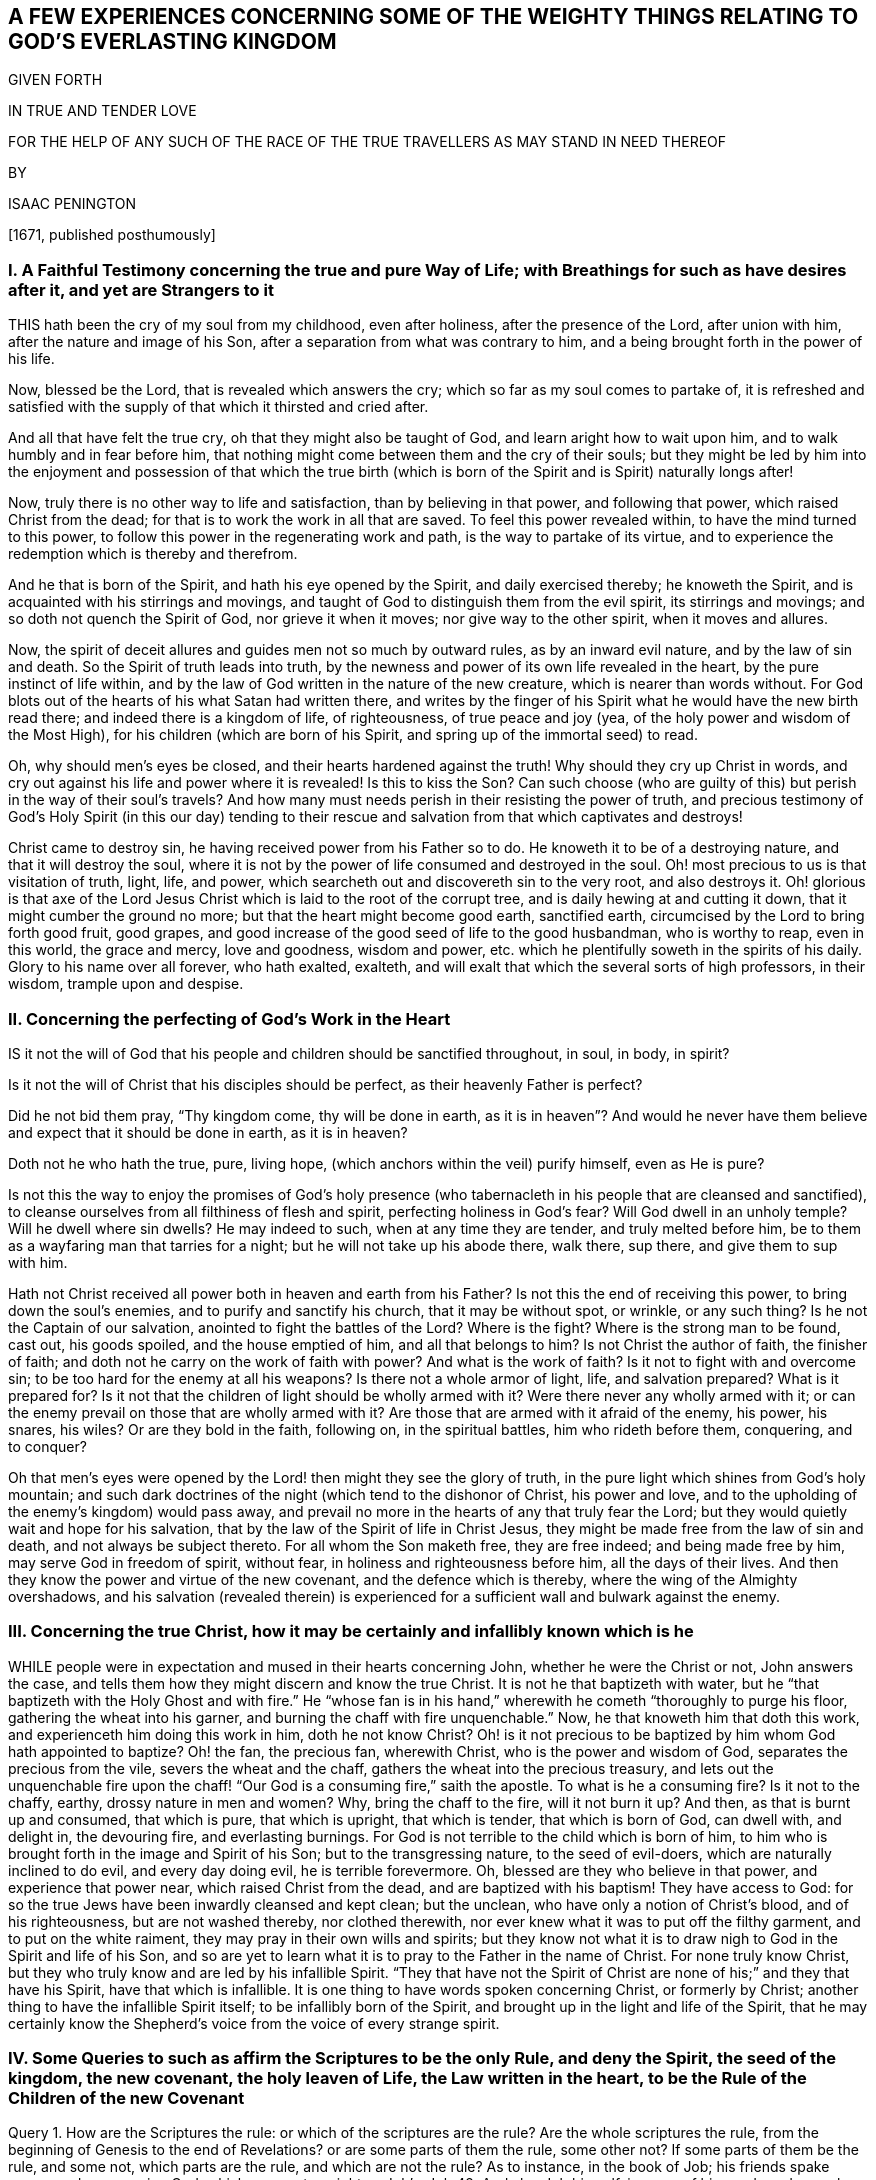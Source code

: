 == A FEW EXPERIENCES CONCERNING SOME OF THE WEIGHTY THINGS RELATING TO GOD`'S EVERLASTING KINGDOM

GIVEN FORTH

IN TRUE AND TENDER LOVE

FOR THE HELP OF ANY SUCH OF THE RACE OF THE TRUE TRAVELLERS AS MAY STAND IN NEED THEREOF

BY

ISAAC PENINGTON

+++[+++1671, published posthumously]

// probably also the rest of these in this chapter
[.inline]
=== I. A Faithful Testimony concerning the true and pure Way of Life; with Breathings for such as have desires after it, and yet are Strangers to it

THIS hath been the cry of my soul from my childhood, even after holiness,
after the presence of the Lord, after union with him,
after the nature and image of his Son, after a separation from what was contrary to him,
and a being brought forth in the power of his life.

Now, blessed be the Lord, that is revealed which answers the cry;
which so far as my soul comes to partake of,
it is refreshed and satisfied with the supply of that which it thirsted and cried after.

And all that have felt the true cry, oh that they might also be taught of God,
and learn aright how to wait upon him, and to walk humbly and in fear before him,
that nothing might come between them and the cry of their souls;
but they might be led by him into the enjoyment and possession of that which
the true birth (which is born of the Spirit and is Spirit) naturally longs after!

Now, truly there is no other way to life and satisfaction,
than by believing in that power, and following that power,
which raised Christ from the dead; for that is to work the work in all that are saved.
To feel this power revealed within, to have the mind turned to this power,
to follow this power in the regenerating work and path,
is the way to partake of its virtue,
and to experience the redemption which is thereby and therefrom.

And he that is born of the Spirit, and hath his eye opened by the Spirit,
and daily exercised thereby; he knoweth the Spirit,
and is acquainted with his stirrings and movings,
and taught of God to distinguish them from the evil spirit, its stirrings and movings;
and so doth not quench the Spirit of God, nor grieve it when it moves;
nor give way to the other spirit, when it moves and allures.

Now, the spirit of deceit allures and guides men not so much by outward rules,
as by an inward evil nature, and by the law of sin and death.
So the Spirit of truth leads into truth,
by the newness and power of its own life revealed in the heart,
by the pure instinct of life within,
and by the law of God written in the nature of the new creature,
which is nearer than words without.
For God blots out of the hearts of his what Satan had written there,
and writes by the finger of his Spirit what he would have the new birth read there;
and indeed there is a kingdom of life, of righteousness, of true peace and joy (yea,
of the holy power and wisdom of the Most High),
for his children (which are born of his Spirit,
and spring up of the immortal seed) to read.

Oh, why should men`'s eyes be closed, and their hearts hardened against the truth!
Why should they cry up Christ in words,
and cry out against his life and power where it is revealed!
Is this to kiss the Son?
Can such choose (who are guilty of this) but perish in the way of their soul`'s travels?
And how many must needs perish in their resisting the power of truth,
and precious testimony of God`'s Holy Spirit (in this our day) tending
to their rescue and salvation from that which captivates and destroys!

Christ came to destroy sin, he having received power from his Father so to do.
He knoweth it to be of a destroying nature, and that it will destroy the soul,
where it is not by the power of life consumed and destroyed in the soul.
Oh! most precious to us is that visitation of truth, light, life, and power,
which searcheth out and discovereth sin to the very root, and also destroys it.
Oh! glorious is that axe of the Lord Jesus Christ
which is laid to the root of the corrupt tree,
and is daily hewing at and cutting it down, that it might cumber the ground no more;
but that the heart might become good earth, sanctified earth,
circumcised by the Lord to bring forth good fruit, good grapes,
and good increase of the good seed of life to the good husbandman, who is worthy to reap,
even in this world, the grace and mercy, love and goodness, wisdom and power,
etc. which he plentifully soweth in the spirits of his daily.
Glory to his name over all forever, who hath exalted, exalteth,
and will exalt that which the several sorts of high professors, in their wisdom,
trample upon and despise.

=== II. Concerning the perfecting of God`'s Work in the Heart

IS it not the will of God that his people
and children should be sanctified throughout,
in soul, in body, in spirit?

Is it not the will of Christ that his disciples should be perfect,
as their heavenly Father is perfect?

Did he not bid them pray, "`Thy kingdom come, thy will be done in earth,
as it is in heaven`"? And would he never have them
believe and expect that it should be done in earth,
as it is in heaven?

Doth not he who hath the true, pure, living hope,
(which anchors within the veil) purify himself, even as He is pure?

Is not this the way to enjoy the promises of God`'s holy presence
(who tabernacleth in his people that are cleansed and sanctified),
to cleanse ourselves from all filthiness of flesh and spirit,
perfecting holiness in God`'s fear?
Will God dwell in an unholy temple?
Will he dwell where sin dwells?
He may indeed to such, when at any time they are tender, and truly melted before him,
be to them as a wayfaring man that tarries for a night;
but he will not take up his abode there, walk there, sup there,
and give them to sup with him.

Hath not Christ received all power both in heaven and earth from his Father?
Is not this the end of receiving this power, to bring down the soul`'s enemies,
and to purify and sanctify his church, that it may be without spot, or wrinkle,
or any such thing?
Is he not the Captain of our salvation, anointed to fight the battles of the Lord?
Where is the fight?
Where is the strong man to be found, cast out, his goods spoiled,
and the house emptied of him, and all that belongs to him?
Is not Christ the author of faith, the finisher of faith;
and doth not he carry on the work of faith with power?
And what is the work of faith?
Is it not to fight with and overcome sin; to be too hard for the enemy at all his weapons?
Is there not a whole armor of light, life, and salvation prepared?
What is it prepared for?
Is it not that the children of light should be wholly armed with it?
Were there never any wholly armed with it;
or can the enemy prevail on those that are wholly armed with it?
Are those that are armed with it afraid of the enemy, his power, his snares, his wiles?
Or are they bold in the faith, following on, in the spiritual battles,
him who rideth before them, conquering, and to conquer?

Oh that men`'s eyes were opened by the Lord! then might they see the glory of truth,
in the pure light which shines from God`'s holy mountain;
and such dark doctrines of the night (which tend to the dishonor of Christ,
his power and love, and to the upholding of the enemy`'s kingdom) would pass away,
and prevail no more in the hearts of any that truly fear the Lord;
but they would quietly wait and hope for his salvation,
that by the law of the Spirit of life in Christ Jesus,
they might be made free from the law of sin and death, and not always be subject thereto.
For all whom the Son maketh free, they are free indeed; and being made free by him,
may serve God in freedom of spirit, without fear,
in holiness and righteousness before him, all the days of their lives.
And then they know the power and virtue of the new covenant,
and the defence which is thereby, where the wing of the Almighty overshadows,
and his salvation (revealed therein) is experienced
for a sufficient wall and bulwark against the enemy.

=== III. Concerning the true Christ, how it may be certainly and infallibly known which is he

WHILE people were in expectation and mused in their hearts concerning John,
whether he were the Christ or not, John answers the case,
and tells them how they might discern and know the true Christ.
It is not he that baptizeth with water,
but he "`that baptizeth with the Holy Ghost and with fire.`" He "`whose fan
is in his hand,`" wherewith he cometh "`thoroughly to purge his floor,
gathering the wheat into his garner, and burning the chaff with fire unquenchable.`" Now,
he that knoweth him that doth this work, and experienceth him doing this work in him,
doth he not know Christ?
Oh! is it not precious to be baptized by him whom God hath appointed to baptize?
Oh! the fan, the precious fan, wherewith Christ, who is the power and wisdom of God,
separates the precious from the vile, severs the wheat and the chaff,
gathers the wheat into the precious treasury,
and lets out the unquenchable fire upon the chaff!
"`Our God is a consuming fire,`" saith the apostle.
To what is he a consuming fire?
Is it not to the chaffy, earthy, drossy nature in men and women?
Why, bring the chaff to the fire, will it not burn it up?
And then, as that is burnt up and consumed, that which is pure, that which is upright,
that which is tender, that which is born of God, can dwell with, and delight in,
the devouring fire, and everlasting burnings.
For God is not terrible to the child which is born of him,
to him who is brought forth in the image and Spirit of his Son;
but to the transgressing nature, to the seed of evil-doers,
which are naturally inclined to do evil, and every day doing evil,
he is terrible forevermore.
Oh, blessed are they who believe in that power, and experience that power near,
which raised Christ from the dead, and are baptized with his baptism!
They have access to God: for so the true Jews have been inwardly cleansed and kept clean;
but the unclean, who have only a notion of Christ`'s blood, and of his righteousness,
but are not washed thereby, nor clothed therewith,
nor ever knew what it was to put off the filthy garment, and to put on the white raiment,
they may pray in their own wills and spirits;
but they know not what it is to draw nigh to God in the Spirit and life of his Son,
and so are yet to learn what it is to pray to the Father in the name of Christ.
For none truly know Christ, but they who truly know and are led by his infallible Spirit.
"`They that have not the Spirit of Christ are none of his;`" and they that have his Spirit,
have that which is infallible.
It is one thing to have words spoken concerning Christ, or formerly by Christ;
another thing to have the infallible Spirit itself; to be infallibly born of the Spirit,
and brought up in the light and life of the Spirit,
that he may certainly know the Shepherd`'s voice from the voice of every strange spirit.

=== IV. Some Queries to such as affirm the Scriptures to be the only Rule, and deny the Spirit, the seed of the kingdom, the new covenant, the holy leaven of Life, the Law written in the heart, to be the Rule of the Children of the new Covenant

Query 1. How are the Scriptures the rule:
or which of the scriptures are the rule?
Are the whole scriptures the rule,
from the beginning of Genesis to the end of Revelations?
or are some parts of them the rule, some other not?
If some parts of them be the rule, and some not, which parts are the rule,
and which are not the rule?
As to instance, in the book of Job; his friends spake many words concerning God,
which were not so right as Job`'s. Job 42. And also Job himself,
in some of his words and speeches, darkened counsel by words without knowledge,
as he himself confessed. Job 42:3.
Now, which of Job`'s friends`' words are the rule, and which not;
and which of Job`'s words are the rule, and which not?

Query 2. Moses was the minister of the old covenant
(for he ministered to the Jews the old covenant,
which was glorious in its day); but he was not the minister of the new covenant.
Now, the new covenant, and ministration thereof, exceeds the old in glory.
The writing of the law inwardly in the tables of the heart is a more glorious
ministration than the writing of it outwardly in tables of stone.

Now, were Moses`' words to the Jews under the old covenant intended by
God to be the rule of the children of light under the new covenant?
Shall the words of that ministration which was to pass away be the rule
of the children of that ministration which is to abide forever?

Query 3. Did Moses say, that when Christ came,
my words which I speak or write shall be your rule, or part of your rule?
Or did he not rather say, When God raiseth up that prophet,
him shall ye hear in all things?
Is there any one that is truly a sheep,
who is not so made by him who gives life to the soul?
And after he is made alive, and knows the Shepherd`'s voice,
is he not to hear his voice forever, who gives life eternal,
and who leads into the pastures of life, and to the pure, still waters,
all that hear his voice and follow him?
Read John 14:3-4. and Acts 3:22. and consider.

Query 4. Was not John as great, if not greater than Moses?
Had ever any the honor besides him to be the immediate
forerunner and preparer of the way,
and to point to the Lamb of God as he did?
And yet was not he to decrease in his ministry (it being
not the gospel ministration of the Spirit and power,
as Christ`'s was), and Christ to increase in his gospel ministration?
Is not the least in the kingdom greater than John?
And are not all that are quickened by Christ, and follow him, led by him into the kingdom?
And who can give the rule of life in the kingdom but the King thereof?
In the last days doth not the Lord speak to his people by his Son?
And is not he faithful in all his house, as a son,
to give the law and rule of life to them in Christ?

Query 5. Are not all that are soldiers and subjects under Christ to follow him,
their Lord and Captain, whithersoever he goes or rules?
How can they know whither he goes or rules,
but by an inward eye and ear fixed upon and open to him?
So that when once they know his Spirit (the voice of his Spirit, as his true sheep do),
his movings, his drawings, his leadings, his going before, is their rule to follow.
And they are not to grieve or quench his Spirit,
in drawing back from any thing that he leads and draws them to.

Query 6. Is not Christ the way, the truth, the life; the living way, the living truth?
Is not the living way the rule to them that live?
Is not the truth itself the rule of all that are true?
What should rule and guide the spiritual man, that is born of the Spirit,
but the wisdom of the Spirit,
but the oracle of God manifested in his temple and sanctuary?
That which is born of the Spirit, is Spirit, in which the Spirit is to dwell;
and he in whom he dwells is to be ruled by him.

Query 7. What is that which the apostle calls the rule, Gal. 6:15-16.
which if a man walk according to, peace will be upon him?
Is it not the word, power, and wisdom of God?
Doth not he that walketh according to that walk in the newness of the Spirit?
Doth not he that walketh out of that walk in the oldness of the letter at the best?
Doth not he that believeth according to that, hopeth according to that,
prayeth according to that,--I say, doth not he believe, hope,
and pray according to the rule?
Doth not he that believeth, hopeth,
prayeth otherwise (though ever so zealously and affectionately), yet, at best,
can any better be said of it, but that it is in the oldness of the letter,
and so is not in the right way which God requires in the gospel covenant?

Query 8. Is not the law of the Spirit of life in Christ Jesus the law of the new covenant?
And is not that the rule to the children of the new covenant?
Is not the truth which makes free the way and rule to them who are made free by it?
Is the letter or Spirit the rule under the ministration of the Spirit?
Let that which is sensible,
and which feels and knows the truth and way of life (as it is in Jesus) answer.
Men may search the Scriptures, and yet not come to Christ for life;
and men may get descriptions and a knowledge of things out of the Scriptures,
and yet not receive from him the rule of the new life.

=== V. Concerning the Light, wherewith Christ the Life enlighteneth every Man

[quote.section-epigraph, , John 1:4-5]
____
In him was life, and the life was the light of men.
And the light shineth in darkness, and the darkness comprehended it not.
____

WHAT is the darkness which comprehendeth not the light?
Is not man in the unregenerate state?
"`Ye were darkness,`" saith the apostle,
speaking concerning them as they had been in that state.

Now, it pleaseth the Lord that in this darkness his pure light should shine,
to gather man out of the darkness.
For unless light should shine on man in his dark state,
he could never be gathered out of it; but he that is turned to the light,
and followeth it, cannot abide in the darkness;
but cometh into that which gathereth and preserveth the mind out of it.

But of what nature is this light, which shineth in man in his dark state?
It is of a living nature; it is light which flows from life;
it is the light which hath life in it; it is the life of our Lord Jesus Christ,
of the Word eternal, which is the light of men.
And he who cometh to the true understanding,
may thereby distinguish it from all other lights whatsoever.

There is a vast difference between it, and the reason and understanding of a man:
for the natural man, with his understanding, is dead;
but this is living and powerfully operating in man, as it finds entrance,
and as his mind is joined to it.
He that is dead, indeed, knows it not; but he that is alive unto God,
feels the virtue of it.
This light is above all gathered knowledge whatsoever,
and above all descriptions of things whatsoever: for it is the thing itself,
even of the nature of him from whom it flows.
A man may get a notion from this into his mind,
which he may retain the dead knowledge of, yea, his notion may quickly be dead in them;
but he that dwells in the thing itself, knows that, and dwells in that, which never dies.

=== VI. A few Words further concerning Perfection

WHAT was the intent of God in commending
Job to Satan for a perfect and upright man,
one that feared God and eschewed evil?
Was it not to represent him as a person whom he could not make any breach upon,
or prevail upon to sin?
Thou hast been ranging up and down the earth, tempting many, defiling many;
what sayest thou to my servant Job, Satan, is not he perfect?
Is not he upright to me in his heart, and all his ways?
Canst thou make any breach upon him?

What saith Satan hereto?
Doth he object any sin against Job?
He is the accuser of the brethren; and if he have wherewith to accuse,
he will not fail to lay it to their charge, even before the throne of God.
But what hath he to say against Job?
What can he object (either against his uprightness,
or against his perfection) to the Lord?
Oh! says he, thou hast set a hedge about him.
He serves thee, indeed, perfectly and uprightly;
I confess I have nothing to lay to his charge: but doth he serve thee for nought?
But take away thy hedge, suffer me to winnow him,
and thou shalt quickly see I shall have somewhat to lay to his charge,
and that no small matter neither: for do but take away thy blessings from him,
wherewith thou hast so abundantly blessed him, and he will soon curse thee to thy face.

Well, the Lord giveth him leave to try if he can stain Job`'s uprightness and perfection:
and now begins the trial, whether the devil`'s temptations shall bring him to sin,
or the fear of the Lord prevail to preserve him from sin.

First, the devil hath power to touch all he hath; which he soon doth.
What doth this produce?
Doth he sin against the Lord, doth he murmur, doth he blaspheme, as the devil had said:
No; he, fell on the ground and worshipped,
acknowledging all to be the Lord`'s and blessing his name.
So that in all this sore affliction, he sinned not, nor charged God foolishly. Job 1:20-22.

But the commendation, which God had given him, to being a perfect and upright man,
fearing God and eschewing evil, still remains and stands good against Satan, chap.
2, 3.

Satan gets leave to try him yet further, insinuating against him,
that if he may have liberty to smite his body, he shall easily prevail upon him to sin;
not being able at present to bring in any plea against his perfection and uprightness,
against his fearing God and eschewing evil.
But this hath the same success with the former;
for he could not bring Job to sin with his lips, ver. 10.

Now mind, Can any man, that hath his heart made upright by the Lord, keep that integrity,
and sin?
Is not every sin a departing from the purity, from the integrity?
Was not every transgression against the first covenant, out of the first covenant,
even a departing from the limits of it?
Is not every transgression of the second covenant
a departing out of the limits of the second covenant?
He that abideth in Christ, doth he sin?
Can he sin?
Doth not he that sins depart out of his light, out of his life, out of his power,
into the darkness, into the death, into the temptation of the enemy?
Is it not promised, I will put my fear in their hearts,
and they shall not depart from me:
while the fear which God puts into the heart abides there, can that man sin?
Doth not the pure fear cleanse the heart, and keep it clean,
that the conscience may be void of offence, both towards God and man?
Is the conscience void of offence, where sin is committed either against God or man?
When the blood flows in the pure light, doth it not wash?
Doth it not wash clean?
Doth it not make whiter than the snow?
When sin is entered into afterwards, and committed again, doth it not defile?
Oh! read in the true sense, in the true experience, with the true understanding,
which God gives.

=== VII. Concerning Imputation of Righteousness

THE scripture saith, that Abraham believed God,
and it was counted unto him for righteousness;
and that so it shall be also to all that believe as he did,
even in the same power which he believed in. Rom. 4:23-24.

Now, thus we witness the thing: our minds being turned from sin,
and turned to the pure gift of God, that works a change in us.
Herein we feel faith spring up, which fastens our spirits to the power of life;
and then we feel that (in the power of life) flow
upon our spirits which washeth away our sin;
and all that is done in this holy and righteous faith is of the holy,
righteous life and power, and accepted with the Lord;
and that which condemns sin in us never condemns any work which is wrought in God,
but justifies it.
So that the root of sin, with all that flows from it,
is condemned by the righteous principle of life; but the root of holiness,
with all that flows from it, is justified.
And this is our righteousness, even Christ the holy power of life,
who condemns and casts out sin:
and it is great joy to any of us to feel the root
of sin struck at and condemned by his power,
and him casting sin out of us, and the root of righteousness growing up in us,
and bearing us, and causing us to bring forth fruit to God.
And here we sensibly find we have right to the Scriptures, to the promises,
to all that Christ did and suffered for us,
and witness the propitiation by and through him,
and bless God for all the dispensations of life,
wherein he hath appeared to the children of men in any age,
which were all glorious and excellent in their season;
but the dispensation of the Spirit is the standing dispensation, which excels in glory,
which Christ, in the days of his flesh, pointed his disciples to wait for,
which his going away was to make way for.
This dispensation was revealed and set up before
the apostasy from the life and Spirit of the apostles,
and is again revealed and set up in power and great glory,
after the long night of apostasy; blessed be the name of the Lord forever!
For the darkness is already passed away from many spirits,
and the true light again shineth.
Glory in the highest to the God of life and glory forever and ever!
Amen.

=== VIII. Some Queries concerning the Time and Work of Reformation

Query 1. WHAT did the time of Reformation and Substance (spoken
of Heb. 9:10) signify and point at in relation to the mystery?
Was it not for the bringing in of the gospel; the day of Christ`'s Spirit and power;
the day of his inward renewing and reforming;
the day of his taking his fan into his hand, to purge his floor;
the day of his laying the axe to the root of the corrupt tree,
that he may destroy the works of the devil in men`'s hearts,
casting down and plucking up what his heavenly Father hath not planted there?
When he cometh as a refiner`'s fire, and fuller`'s soap, to purify the sons of Levi,
as gold and silver is purged,
that they may offer unto the Lord an offering in righteousness;
is not this the time of reformation?

Query 2. Who is the reformer?
Is it not the Lord Jesus Christ?
Doth not he create anew?
Doth not he blot out the old image, and form into a new lump?
For if any man be in Christ, there is a renewing there; a new building there; yea,
old things are passed away there; there is nothing in him but what is new.
He is faithful (in all his house) inwardly to judge, condemn, crucify, subdue,
destroy whatsoever is contrary to the nature and Spirit of his Father,
and to form and build up the spirits of his in that which is new and pure.

Query 3, How, or by what, doth Christ reform?
Is it not by his Spirit and power, by the light thereof, by the life thereof,
by the virtue thereof?
For nothing can change and reform the heart,
but that which is more powerful than him who corrupteth it.

Query 4. Where doth Christ reform and new-create?
Is it not in the new covenant; in the faith and obedience thereof?
Doth he not, by the laws thereof, break and disannul the laws of the old covenant,
and make void the covenant of hell and death;
and so make an everlasting covenant of life and peace; even a holy, pure,
living agreement, between God his Father and the souls of his?
Thus by his light he overcomes darkness; by his life he overcomes death;
by his pure nature and Spirit he overcomes (chains down, subdues,
and destroys that which is impure, breaking the bond of sin and iniquity,
and letting the oppressed go free from under it.
Thus he manifests himself to be the Saviour by his holy anointing,
breaking the yoke of the oppressor. Isa. 10:27.

Query 5. Whom doth Christ reform?
Are they not those who take his yoke upon them, and learn of him?
Are they not those who are turned to the light of his Spirit, inwardly made manifest;
turned from the darkness, walking no more therein, but in his pure light?
They that own his inward appearance in their hearts,
and turn (from the enmity there) to him, receiving his light, his law, his life,
his Spirit, them doth he exercise daily,
and is daily reforming their hearts and ways thereby.
But if any man receiveth not his light, his life, his Spirit, within,
such a one is none of his; and he may reform himself as much as he can,
but he knoweth not yet the day of the true reformation.

Query 6. How are they to walk whom Christ has begun to reform?
Is it not in that light, in that Spirit, in that covenant, in that grace,
wherein and whereby he hath in some measure reformed them?
Is it not in the newness of the Spirit, and in the newness of the law thereof?
Here Christ walked before the Father in all well-pleasing, ("`Lo, I come;
I delight to do thy will, O my God; yea, thy law is within my heart,`" said he,
Ps. 40:7-8) and here all his are also to walk. 1 John 2:6.
For indeed there is no pleasing the Father, or Christ our Lord and Master,
out of the virtue, life, and newness of his own Spirit.

Query 7. What was the glory that was to follow the sufferings of Christ,
spoken of 1 Pet. 1:11? Was it not the glory of his inward
reformation in the hearts of the children of the new covenant?
Doth not Christ give of his grace in the gospel?
And doth not his grace make a glorious change?
Doth not he give of his Spirit to his children?
And doth not his Spirit change from sin, from shame, into holiness, into true beauty,
into the heavenly glory, and so from glory to glory,
translating more and more into the glory?
Doth not Christ appear gloriously in the hearts of his, and in the assemblies of his,
who meet together in his name, and wait upon him in that which is pure and living of him?
And is there not a covering, or defence of the wing of the Almighty, upon the glory?
Isa. 4:5

Query 8. Was not this glory brought forth in the days of the apostles?
Was not great grace then upon them all?
(I mean such as received and held the truth in the love of it.)
Did they not witness the peace which passeth man`'s understanding?
Had they not received the holy and spiritual understanding from him that is true;
and were they not in him that is true?
Did they not know victory and dominion over sin and death?
Did not the little babes witness pardon of sin, and know him who preserveth from sin?
Had not the young men overcome the wicked one;
and were not the elders strong in the Lord, and in the power of his might?
Were they not come to the spiritual Zion, and heavenly Jerusalem;
and did they not walk in the light of the Lamb, and of the holy city,
before God the Judge of all?
There is no man, in these our days, can so much as conceive the glory of that state,
but he that hath tasted of a measure thereof.

Query 9. Was not this glory eclipsed, and did not a great darkness come over it,
hiding it from the sons of men,
so that (for ages and generations) they knew not the true Spirit, the true light,
the true life, the everlasting covenant, the holy gospel, the true church, the man-child,
etc.; but these, with many other heavenly mysteries, have been hid from their eyes.

Query 10. What hath got up since these have been hid?
Have not the shadows of the night took place, and overspread the Christian state,
instead of the light of the day?
Hath not antichrist got up, and a false church appeared; that which hath been tender,
and begotten of God, snibbed, bowed down, curbed, and persecuted,
and false devotion and worship set up instead of the true?

Query 11. Must not antichrist be destroyed, the false church judged,
the true church come out of the wilderness into which she fled,
the man-child appear again,
conquering and to conquer all which hath risen up from the spirit
of darkness since the first breaking forth of the gospel?
And is not the gospel to be preached again to them that dwell on the earth;
even to every nation and kindred and tongue, and people? Rev. 14:6.

Now, who is wise to understand the appearance of the Lord,
and the beginning of these things, which is in a way contrary to man`'s wisdom?
and so he that will discern them, must come out from following of the man`'s own spirit,
nature, and wisdom in himself,
into the sense and leadings of him who giveth the true eye-sight.
The appearance of the Lord is inward and spiritual,
and he must have an inward and spiritual eye who discerneth it.
It was said of old, by mockers and scoffers, Where is the promise of his coming?
For all things continue as they were from the beginning.
The same spirit will say so still; and yet, to that eye which the Lord hath opened,
he is already come inwardly, spiritually, in his own pure eternal life and power;
and the precious effects of his coming are made manifest in many hearts;
blessed be his name.
Yet he is further to appear in glory and pure brightness;
and so we wait further for his appearance, both in our own hearts,
and in the hearts of the children of men.
We have met with our beloved; our God, whom we have waited for, hath appeared.
The Sun of righteousness hath arisen, with healing under his wings,
and we have felt virtue and healing from him,
and cannot but rejoice and testify of his salvation.

And what further manifestations of himself he hath yet to give forth,
we are sure to partake of, being formed by him in Spirit,
and found in that wherein he appears, and from whence his glory shines.
Oh that all that love the Lord Jesus Christ in any
measure of sincerity did know the way of the gospel,
which is in the Spirit, light, life, and power, which is eternal,
even in the grace and truth which is in him!
And his kingdom, which is spiritual, and not of this world,
cannot be shaken by this world (nor his Mount Zion removed);
but is able to shake all nations and kingdoms which kiss not the Son, but oppose him.
Blessed are they who are turned to the light of his Spirit,
and who therein kiss and obey him.

=== IX. Some Queries concerning the Spirit of Christ, or the Spirit of the Father (it being one and the same Spirit), for those who take themselves to be Christians (and under the Gospel Dispensation) to consider and examine themselves by, that they may not be deceived, either concerning their present Estate here, or the eternal Estate of their Souls hereafter; seeing the Apostle so expressly saith, "`If any Man hath not the Spirit of Christ, he is none of his.`" Rom. 8.

Query 1. DOST thou know the Holy Spirit of the Father?
Thou mayest have read somewhat concerning it,
and have apprehensions in thy mind about it;
but dost thou truly know what it is by its inward
appearances and operations in thine own heart?

Query 2. Hast thou received God`'s Holy Spirit into thy heart?
Hast thou let in Christ`'s Spirit, when he hath knocked at the door of thy heart,
and received him?
For he that is a true child, most naturally breatheth and crieth for the Father`'s Spirit;
and the Father also most naturally giveth his Spirit
to them that truly and rightly ask it of him, Luke 11:13.
and thou must thankfully receive the Comforter, the Holy Spirit,
when the Father gives him.

Query 3. Doth the Spirit of Christ dwell in thee?
Hath the stronger man cast the strong man out of thee, and taken possession of thy heart,
and doth he dwell therein?
Then thou mayest truly say,
that thou art built up by God a habitation for him in the Spirit.
Then thou art washed and cleansed indeed from thy filthiness;
and lusts or vain thoughts do not lodge in thee.
For the Holy Spirit of Christ will not dwell where such things lodge;
but come out from among them, and be ye separate, and touch not the unclean thing,
and I will receive you, and be a Father unto you, and ye shall be my sons and daughters,
saith the Lord Almighty, in whom I will dwell and walk. 2 Cor. 6:15-17.

Query 4. Doth God`'s Spirit lead thee into all truth that thou needest know and walk in?
Art thou a true child, depending upon, and guided by, the Spirit of the Father?
Canst thou not see thy way, but as he maketh it known to thee?
Art thou a follower of the spotless Lamb, in the same spirit wherein he walked?
If it be thus with thee, then art thou a child of God indeed.

Query 5. Dost thou live in the Spirit?
Dost thou feel the Spirit of God to be a fountain of life,
from whence life springs up into thee daily?
Dost thou witness that scripture fulfilled in thee,
"`He that believeth on me,`" as the scripture hath said,
"`out of his belly shall flow rivers of living water`"?
Hast thou received the living water from Christ?
And is that living water become a well of life in thee?

Query 6. Dost thou walk in the Spirit, in the life thereof,
in the newness thereof springing up in thy heart?
Dost thou know the difference between walking in the oldness of the letter,
and in the newness of the Spirit?

Query 7. Didst thou ever learn of the Father, to know Christ?
And didst thou ever learn of Christ, to know the Father?
And hath the Father indeed revealed the Son to thee,
and the Son indeed revealed the Father to thee?
Or art thou yet only in the dead and dry notions,
or barren comprehensions about these things?

Query 8. Dost thou know how the letter killeth,
and how the Spirit quickeneth and maketh alive?
And art thou made alive by the Spirit, and born of the heavenly water and Spirit,
and so become spiritual as the scripture testifieth, "`That which is born of the Spirit,
is Spirit`"?

Query 9. Art thou come under the ministration of the Spirit?
Dost thou know what the ministration of the Spirit is?
Or dost thou only know what the letter saith concerning the ministration of the Spirit,
but art altogether ignorant of the ministration itself?

Query 10. Dost thou know what the law of the Spirit of life in Christ Jesus means?
Hast thou ever received this law; the law of the new covenant;
the holy law of life written in thy heart by the finger of God`'s Spirit?
For the same Spirit that wrote the law of the letter in tables of stone,
writeth the law of the Spirit in the fleshly tables of the heart.

Query 11. Dost thou not grieve the Holy Spirit, nor quench it,
nor despise the prophesyings thereof in thine own heart?
For Christ is a king, a priest, a prophet; and he ministers in his sanctuary,
in his temple (which the holy renewed heart is), in and by his Spirit.

Query 12. Dost thou know what the anointing is?
Art thou anointed therewith?
And doth thy whole ability lie therein,
insomuch as that thou art daily sensible thou canst not do any thing of thyself,
but still findest God working in thee,
both to will and to do that which is right in his eyes, of his own good pleasure?

Query 13. Did thy religion begin in the Spirit?
In the living ministration of the new covenant?
Did thy knowledge begin so; to wit, in feeling God opening thy heart by his Spirit;
and giving thee the understanding whereby thou mightest know him?
Did thy faith begin in his power, and doth it stand in the same power to this day?
Oh that men were sensible what is the right religion,
and of the inward appearance of God`'s holy arm and power, which alone can redeem,
and save the soul out of the hands of its enemies?

Query 14. Doth thy worship stand in the Spirit, and inward life of truth in thy heart?
Art thou such a worshipper as the Father hath sought out and made so?
Or art thou a worshipper of thine own or other men`'s making?
And dost thou keep within the limits of the living and spiritual worship,
and not transgress the law thereof?

Oh, who would be mistaken and deceived about such weighty things as these,
of so great necessity and concern!
Who would miss of God`'s Spirit, and of the law and covenant of life in Christ Jesus,
and be only in a dream concerning these things, without the true,
demonstrative knowledge, possession, and enjoyment of them!

=== X. Of the true Way (the Way of Holiness, the Way of Life), and of the true Teaching and Knowledge

CHRIST is the way, the only way to the Father; there is not another.
Now, every one that will truly know Christ, and come to Christ, must learn of the Father.
It is written in the prophets, "`All thy children shall be taught of the Lord;
every one therefore that hath heard and learned of the Father,
cometh unto me,`" said Christ.
Here are two things necessary for every one that would come to Christ.
One is hearing of the Father: the other is learning what he teacheth.
For though a man do hear the living voice of the Father,
yet if he do not learn and keep the instruction of life received from him,
he may be drawn aside before he come to the Son.
But he whose ears are opened to hear the voice,
and who feels the instruction of life from the Father,
to go to him in whom he hath placed life;
here the Spirit of the Father secretly draws in the inwards of a man`'s mind and spirit,
from that which is really dead, to that which is truly living.

Now, when a man is come to the Son, in whom the Father hath placed the fulness of life,
then he shall witness him the way to the Father,
and he will teach him daily of the Father.
And here is the state of true subjection to the Son experienced,
whom the soul must hear (and of whom he is to learn) in all things;
who discovers the inward darkness in man`'s mind,
and breaks down that in him which is contrary to God,
having a daily cross ready for that which is to be crucified in him,
whereby he shall die daily to himself.
And as he dies to himself, Christ will reveal himself more and more in him,
and he shall feel the pure seed of life springing more and more up in him,
and living in him, and he in it;
in and through which he shall come more and more
into union and fellowship with the Father of spirits,
and the whole living body of his church and people.

But now, to learn of the Father to come to the Son,
and to learn of the Son to know the Father,
and to walk in newness of Spirit before him and not in an old,
dead knowledge and fleshly understanding), these are great mysteries,
which none can learn by a literal conception and comprehension of things,
but as they are quickened,
and their minds and understandings opened and kept open by the Lord.
Therefore this is the great skill and true wisdom, to know the Shepherd and his voice;
and his manner of appearing, and to what he appears; which is to his own sheep,
to the true birth.
And his way and manner of appearing to that birth is by
visiting and reaching to it by his power opening it,
thereby giving it to see, hear, and understand;
but shutting up himself from the contrary nature, wisdom, and spirit in all men.

There is somewhat which maketh a fair show in the fleshly part, as if it were of God;
but God knoweth what and who are his.
Now, it is for the true children, that the milk of the word, and the bread of life is;
and them the Lord is still gracious to,
and heareth all the desires and breathings of their hearts;
them he preserveth and visiteth in Egypt, and also bringeth out thence.
Them he leadeth through the wilderness, dividing the Red Sea before them;
before them also he divideth Jordan (the river of judgment),
causing them to pass through it also, that they may enter into the Holy Land.
And their lot he defendeth in the Holy Land,
in their subjection to the Spirit and law of life which rules there.
But the contrary birth falleth short by the way,
and cannot enter into nor abide in that which is pure and living of God.

Now, in the lowly seed the whole mystery of life is learned,
by those that come thither and wait there, growing up into him who is the head;
but no lesson of life, and of the truth as it is in Jesus, is learned out of it.
Oh, how careful had men need be to know this seed in themselves,
and to witness its daily springing up and growth in them!

=== XI. Concerning Separation from the Spirit and Ways of the World

THERE is a necessity of separation from the spirit, ways,
and worships of the world, by those that will be the Lord`'s people.
The Jews outward were to be a separated people from all other people (from their gods,
from their worships), if they would enjoy the favor of the Lord,
and the blessings of the good land.
God had separated them from all other nations, and they were not to mingle with them;
neither in their worship, nor marriages, etc.
So the Jews inward, who are God`'s gathering of spiritual worshippers,
out of every nation, kindred, tongue, and people,
are to be a separated and holy people to the Lord.
For when God cast off the Jews, he sought out worshippers in their stead,
even for a spiritual nation and holy people of inward Jews,
instead of that outward people, outward place of worship, and outward land,
which he cast off.
Now, those whom God seeks to be the new inward, spiritual worshippers,
instead of the literal and outward, must come out of all other ways and gatherings,
upon the many mountains, to the mountain of the Lord`'s house,
and to the place of his gathering: the command is express, "`Come out from among them,
and be ye separate; and touch not the unclean thing, and I will receive you,`" etc.
2 Cor.
6+++.+++ It is true, I seek you for worshippers,
and I call you to the gospel feast of fat things, and I will receive you if ye come;
but ye must first come out from among all the false ways and false worshippers,
and depart from (and not so much as touch) that which is unclean (the unclean spirit,
his unclean ways and worshippers), and then I will receive you,
and own you as my sons and daughters, and be a Father to you; not else.
Mark now; the Jews outward (in their day) must be separate from all the Heathen outward,
if they would be judged and owned by God for true worshippers according to the law.
The primitive Christians were to separate from both
Heathen and Jews too (even their temple,
priests, and ordinances, which were once of God), if they would be worshippers,
true worshippers under the gospel, worshippers of God`'s seeking.
And the Christians, after the antichristian corruption and darkness,
must come out of Babylon; that is, out of all forms of religion,
and buildings out of the life and power (for that is Babylon, the city of confusion,
which is built, stands out of, and practiseth out of, the order and unity of the Spirit),
if they will be found worshippers in the day of restoration;
after the long darkness of the apostasy,
they must not worship the beast (nor worship God as the beast teacheth and requireth;
for in so worshipping, God is not worshipped, but the beast), nor bear his name,
nor receive his mark, either on their forehead or right hand,
nor be of the number of his name.
Now, the command is as express to come out of Babylon, that is,
to separate from all antichristian ways and worships,
as ever it was to separate from the Heathen and Jews;
and there is no being a true worshipper in God`'s sight,
but in the true way of separation from all false worshippers,
who worship in forms and appearances of godliness, out of the life and power.

Now, oh, how precious it is to feel God seeking, God gathering, God separating,
God teaching, leading, drawing into the truth, and true way of worship!
For there are self-separations, which are out of the true Spirit, life, and power.
Yea, God may begin the separation, and another wisdom may step in, and carry it on,
out of the limits of the sweet, innocent Spirit, life, and power.
Oh, blessed is he who is separated by the Lord from all that is not of him!
But he that is but sensual, and hath not the Spirit,
but only by a literal knowledge separateth himself,
he differeth from others but in the outward form and appearance of godliness;
but is one in nature and ground with those whom he separateth from.
Thus the Papists,
and all pretended Christians (of the same spirit) who feel not the true Spirit, power,
and life, are but one in the ground, how great soever their difference outwardly seem.
And those that separate further and further (even to the utmost extent outwardly,
or in a way of appearance),
being not separated by the Lord from that nature and spirit wherein the enmity lodgeth,
they are still inhabitants of one and the same city
(for the city of Babylon is very large),
and daughters of one and the same mother, even of the wisdom which is from beneath;
which wisdom, in its highest exaltation,
is far beneath the nature and true excellency of the pure and heavenly wisdom,
even in its lowest and most contemptible appearance.
Oh! blessed is the religion, the worship, the separation, the fear of the Most High God,
the faith, the knowledge,
which begins in the Spirit and power (even in the
evidence and demonstration of God`'s own Spirit),
and which stands and abides therein!
For herein are the children of light distinguished, and kept distinct (by God Almighty,
who hath made the difference), from all the children of darkness.

BY ISAAC PENINGTON

Prisoner for the testimony of truth at Reading Jail

1671+++.+++ About the 12th month.

